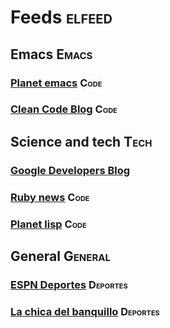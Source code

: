 * Feeds                                                              :elfeed:
** Emacs                                                              :Emacs:
*** [[http://planet.emacsen.org/atom.xml][Planet emacs]]                                                       :Code:
*** [[http://blog.cleancoder.com/atom.xml][Clean Code Blog]]                                                    :Code:
** Science and tech                                                    :Tech:
*** [[http://feeds.feedburner.com/GDBcode][Google Developers Blog]]
*** [[https://www.ruby-lang.org/en/feeds/news.rss][Ruby news]]                                                          :Code:
*** [[https://planet.lisp.org/rss20.xml][Planet lisp]]                                                        :Code:
** General                                                          :General:
*** [[http://espndeportes.espn.com/espn/rss/news][ESPN Deportes]]                                                  :Deportes:
*** [[http://lachicadelbanquillo.com/feed][La chica del banquillo]]                                         :Deportes:
